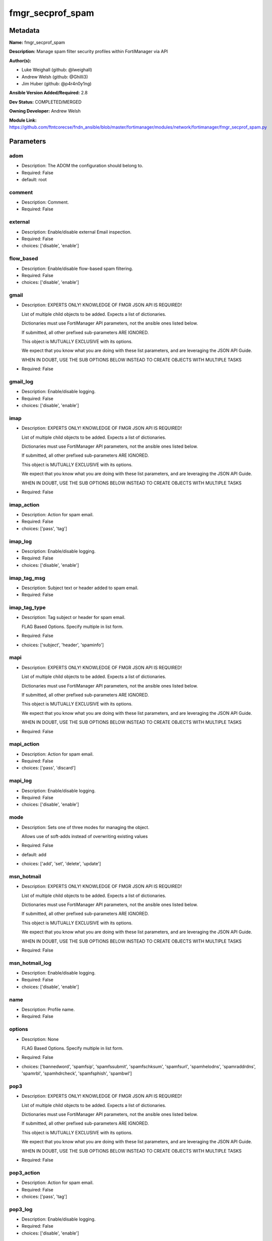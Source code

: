 =================
fmgr_secprof_spam
=================


Metadata
--------




**Name:** fmgr_secprof_spam

**Description:** Manage spam filter security profiles within FortiManager via API


**Author(s):** 

- Luke Weighall (github: @lweighall)

- Andrew Welsh (github: @Ghilli3)

- Jim Huber (github: @p4r4n0y1ng)



**Ansible Version Added/Required:** 2.8

**Dev Status:** COMPLETED/MERGED

**Owning Developer:** Andrew Welsh

**Module Link:** https://github.com/ftntcorecse/fndn_ansible/blob/master/fortimanager/modules/network/fortimanager/fmgr_secprof_spam.py

Parameters
----------

adom
++++

- Description: The ADOM the configuration should belong to.

  

- Required: False

- default: root

comment
+++++++

- Description: Comment.

  

- Required: False

external
++++++++

- Description: Enable/disable external Email inspection.

  

- Required: False

- choices: ['disable', 'enable']

flow_based
++++++++++

- Description: Enable/disable flow-based spam filtering.

  

- Required: False

- choices: ['disable', 'enable']

gmail
+++++

- Description: EXPERTS ONLY! KNOWLEDGE OF FMGR JSON API IS REQUIRED!

  List of multiple child objects to be added. Expects a list of dictionaries.

  Dictionaries must use FortiManager API parameters, not the ansible ones listed below.

  If submitted, all other prefixed sub-parameters ARE IGNORED.

  This object is MUTUALLY EXCLUSIVE with its options.

  We expect that you know what you are doing with these list parameters, and are leveraging the JSON API Guide.

  WHEN IN DOUBT, USE THE SUB OPTIONS BELOW INSTEAD TO CREATE OBJECTS WITH MULTIPLE TASKS

  

- Required: False

gmail_log
+++++++++

- Description: Enable/disable logging.

  

- Required: False

- choices: ['disable', 'enable']

imap
++++

- Description: EXPERTS ONLY! KNOWLEDGE OF FMGR JSON API IS REQUIRED!

  List of multiple child objects to be added. Expects a list of dictionaries.

  Dictionaries must use FortiManager API parameters, not the ansible ones listed below.

  If submitted, all other prefixed sub-parameters ARE IGNORED.

  This object is MUTUALLY EXCLUSIVE with its options.

  We expect that you know what you are doing with these list parameters, and are leveraging the JSON API Guide.

  WHEN IN DOUBT, USE THE SUB OPTIONS BELOW INSTEAD TO CREATE OBJECTS WITH MULTIPLE TASKS

  

- Required: False

imap_action
+++++++++++

- Description: Action for spam email.

  

- Required: False

- choices: ['pass', 'tag']

imap_log
++++++++

- Description: Enable/disable logging.

  

- Required: False

- choices: ['disable', 'enable']

imap_tag_msg
++++++++++++

- Description: Subject text or header added to spam email.

  

- Required: False

imap_tag_type
+++++++++++++

- Description: Tag subject or header for spam email.

  FLAG Based Options. Specify multiple in list form.

  

- Required: False

- choices: ['subject', 'header', 'spaminfo']

mapi
++++

- Description: EXPERTS ONLY! KNOWLEDGE OF FMGR JSON API IS REQUIRED!

  List of multiple child objects to be added. Expects a list of dictionaries.

  Dictionaries must use FortiManager API parameters, not the ansible ones listed below.

  If submitted, all other prefixed sub-parameters ARE IGNORED.

  This object is MUTUALLY EXCLUSIVE with its options.

  We expect that you know what you are doing with these list parameters, and are leveraging the JSON API Guide.

  WHEN IN DOUBT, USE THE SUB OPTIONS BELOW INSTEAD TO CREATE OBJECTS WITH MULTIPLE TASKS

  

- Required: False

mapi_action
+++++++++++

- Description: Action for spam email.

  

- Required: False

- choices: ['pass', 'discard']

mapi_log
++++++++

- Description: Enable/disable logging.

  

- Required: False

- choices: ['disable', 'enable']

mode
++++

- Description: Sets one of three modes for managing the object.

  Allows use of soft-adds instead of overwriting existing values

  

- Required: False

- default: add

- choices: ['add', 'set', 'delete', 'update']

msn_hotmail
+++++++++++

- Description: EXPERTS ONLY! KNOWLEDGE OF FMGR JSON API IS REQUIRED!

  List of multiple child objects to be added. Expects a list of dictionaries.

  Dictionaries must use FortiManager API parameters, not the ansible ones listed below.

  If submitted, all other prefixed sub-parameters ARE IGNORED.

  This object is MUTUALLY EXCLUSIVE with its options.

  We expect that you know what you are doing with these list parameters, and are leveraging the JSON API Guide.

  WHEN IN DOUBT, USE THE SUB OPTIONS BELOW INSTEAD TO CREATE OBJECTS WITH MULTIPLE TASKS

  

- Required: False

msn_hotmail_log
+++++++++++++++

- Description: Enable/disable logging.

  

- Required: False

- choices: ['disable', 'enable']

name
++++

- Description: Profile name.

  

- Required: False

options
+++++++

- Description: None

  FLAG Based Options. Specify multiple in list form.

  

- Required: False

- choices: ['bannedword', 'spamfsip', 'spamfssubmit', 'spamfschksum', 'spamfsurl', 'spamhelodns', 'spamraddrdns', 'spamrbl', 'spamhdrcheck', 'spamfsphish', 'spambwl']

pop3
++++

- Description: EXPERTS ONLY! KNOWLEDGE OF FMGR JSON API IS REQUIRED!

  List of multiple child objects to be added. Expects a list of dictionaries.

  Dictionaries must use FortiManager API parameters, not the ansible ones listed below.

  If submitted, all other prefixed sub-parameters ARE IGNORED.

  This object is MUTUALLY EXCLUSIVE with its options.

  We expect that you know what you are doing with these list parameters, and are leveraging the JSON API Guide.

  WHEN IN DOUBT, USE THE SUB OPTIONS BELOW INSTEAD TO CREATE OBJECTS WITH MULTIPLE TASKS

  

- Required: False

pop3_action
+++++++++++

- Description: Action for spam email.

  

- Required: False

- choices: ['pass', 'tag']

pop3_log
++++++++

- Description: Enable/disable logging.

  

- Required: False

- choices: ['disable', 'enable']

pop3_tag_msg
++++++++++++

- Description: Subject text or header added to spam email.

  

- Required: False

pop3_tag_type
+++++++++++++

- Description: Tag subject or header for spam email.

  FLAG Based Options. Specify multiple in list form.

  

- Required: False

- choices: ['subject', 'header', 'spaminfo']

replacemsg_group
++++++++++++++++

- Description: Replacement message group.

  

- Required: False

smtp
++++

- Description: EXPERTS ONLY! KNOWLEDGE OF FMGR JSON API IS REQUIRED!

  List of multiple child objects to be added. Expects a list of dictionaries.

  Dictionaries must use FortiManager API parameters, not the ansible ones listed below.

  If submitted, all other prefixed sub-parameters ARE IGNORED.

  This object is MUTUALLY EXCLUSIVE with its options.

  We expect that you know what you are doing with these list parameters, and are leveraging the JSON API Guide.

  WHEN IN DOUBT, USE THE SUB OPTIONS BELOW INSTEAD TO CREATE OBJECTS WITH MULTIPLE TASKS

  

- Required: False

smtp_action
+++++++++++

- Description: Action for spam email.

  

- Required: False

- choices: ['pass', 'tag', 'discard']

smtp_hdrip
++++++++++

- Description: Enable/disable SMTP email header IP checks for spamfsip, spamrbl and spambwl filters.

  

- Required: False

- choices: ['disable', 'enable']

smtp_local_override
+++++++++++++++++++

- Description: Enable/disable local filter to override SMTP remote check result.

  

- Required: False

- choices: ['disable', 'enable']

smtp_log
++++++++

- Description: Enable/disable logging.

  

- Required: False

- choices: ['disable', 'enable']

smtp_tag_msg
++++++++++++

- Description: Subject text or header added to spam email.

  

- Required: False

smtp_tag_type
+++++++++++++

- Description: Tag subject or header for spam email.

  FLAG Based Options. Specify multiple in list form.

  

- Required: False

- choices: ['subject', 'header', 'spaminfo']

spam_bwl_table
++++++++++++++

- Description: Anti-spam black/white list table ID.

  

- Required: False

spam_bword_table
++++++++++++++++

- Description: Anti-spam banned word table ID.

  

- Required: False

spam_bword_threshold
++++++++++++++++++++

- Description: Spam banned word threshold.

  

- Required: False

spam_filtering
++++++++++++++

- Description: Enable/disable spam filtering.

  

- Required: False

- choices: ['disable', 'enable']

spam_iptrust_table
++++++++++++++++++

- Description: Anti-spam IP trust table ID.

  

- Required: False

spam_log
++++++++

- Description: Enable/disable spam logging for email filtering.

  

- Required: False

- choices: ['disable', 'enable']

spam_log_fortiguard_response
++++++++++++++++++++++++++++

- Description: Enable/disable logging FortiGuard spam response.

  

- Required: False

- choices: ['disable', 'enable']

spam_mheader_table
++++++++++++++++++

- Description: Anti-spam MIME header table ID.

  

- Required: False

spam_rbl_table
++++++++++++++

- Description: Anti-spam DNSBL table ID.

  

- Required: False

yahoo_mail
++++++++++

- Description: EXPERTS ONLY! KNOWLEDGE OF FMGR JSON API IS REQUIRED!

  List of multiple child objects to be added. Expects a list of dictionaries.

  Dictionaries must use FortiManager API parameters, not the ansible ones listed below.

  If submitted, all other prefixed sub-parameters ARE IGNORED.

  This object is MUTUALLY EXCLUSIVE with its options.

  We expect that you know what you are doing with these list parameters, and are leveraging the JSON API Guide.

  WHEN IN DOUBT, USE THE SUB OPTIONS BELOW INSTEAD TO CREATE OBJECTS WITH MULTIPLE TASKS

  

- Required: False

yahoo_mail_log
++++++++++++++

- Description: Enable/disable logging.

  

- Required: False

- choices: ['disable', 'enable']




Functions
---------




- fmgr_spamfilter_profile_modify

 .. code-block:: python

    def fmgr_spamfilter_profile_modify(fmgr, paramgram):
        """
        :param fmgr: The fmgr object instance from fortimanager.py
        :type fmgr: class object
        :param paramgram: The formatted dictionary of options to process
        :type paramgram: dict
        :return: The response from the FortiManager
        :rtype: dict
        """
    
        mode = paramgram["mode"]
        adom = paramgram["adom"]
    
        response = DEFAULT_RESULT_OBJ
        url = ""
        datagram = {}
    
        # EVAL THE MODE PARAMETER FOR SET OR ADD
        if mode in ['set', 'add', 'update']:
            url = '/pm/config/adom/{adom}/obj/spamfilter/profile'.format(adom=adom)
            datagram = scrub_dict(prepare_dict(paramgram))
    
        # EVAL THE MODE PARAMETER FOR DELETE
        elif mode == "delete":
            # SET THE CORRECT URL FOR DELETE
            url = '/pm/config/adom/{adom}/obj/spamfilter/profile/{name}'.format(adom=adom, name=paramgram["name"])
            datagram = {}
    
        response = fmgr.process_request(url, datagram, paramgram["mode"])
    
        return response
    
    
    #############
    # END METHODS
    #############
    
    

- main

 .. code-block:: python

    def main():
        argument_spec = dict(
            adom=dict(type="str", default="root"),
            mode=dict(choices=["add", "set", "delete", "update"], type="str", default="add"),
    
            spam_rbl_table=dict(required=False, type="str"),
            spam_mheader_table=dict(required=False, type="str"),
            spam_log_fortiguard_response=dict(required=False, type="str", choices=["disable", "enable"]),
            spam_log=dict(required=False, type="str", choices=["disable", "enable"]),
            spam_iptrust_table=dict(required=False, type="str"),
            spam_filtering=dict(required=False, type="str", choices=["disable", "enable"]),
            spam_bword_threshold=dict(required=False, type="int"),
            spam_bword_table=dict(required=False, type="str"),
            spam_bwl_table=dict(required=False, type="str"),
            replacemsg_group=dict(required=False, type="str"),
            options=dict(required=False, type="list", choices=["bannedword",
                                                               "spamfsip",
                                                               "spamfssubmit",
                                                               "spamfschksum",
                                                               "spamfsurl",
                                                               "spamhelodns",
                                                               "spamraddrdns",
                                                               "spamrbl",
                                                               "spamhdrcheck",
                                                               "spamfsphish",
                                                               "spambwl"]),
            name=dict(required=False, type="str"),
            flow_based=dict(required=False, type="str", choices=["disable", "enable"]),
            external=dict(required=False, type="str", choices=["disable", "enable"]),
            comment=dict(required=False, type="str"),
            gmail=dict(required=False, type="dict"),
            gmail_log=dict(required=False, type="str", choices=["disable", "enable"]),
            imap=dict(required=False, type="dict"),
            imap_action=dict(required=False, type="str", choices=["pass", "tag"]),
            imap_log=dict(required=False, type="str", choices=["disable", "enable"]),
            imap_tag_msg=dict(required=False, type="str"),
            imap_tag_type=dict(required=False, type="str", choices=["subject", "header", "spaminfo"]),
            mapi=dict(required=False, type="dict"),
            mapi_action=dict(required=False, type="str", choices=["pass", "discard"]),
            mapi_log=dict(required=False, type="str", choices=["disable", "enable"]),
            msn_hotmail=dict(required=False, type="dict"),
            msn_hotmail_log=dict(required=False, type="str", choices=["disable", "enable"]),
            pop3=dict(required=False, type="dict"),
            pop3_action=dict(required=False, type="str", choices=["pass", "tag"]),
            pop3_log=dict(required=False, type="str", choices=["disable", "enable"]),
            pop3_tag_msg=dict(required=False, type="str"),
            pop3_tag_type=dict(required=False, type="str", choices=["subject", "header", "spaminfo"]),
            smtp=dict(required=False, type="dict"),
            smtp_action=dict(required=False, type="str", choices=["pass", "tag", "discard"]),
            smtp_hdrip=dict(required=False, type="str", choices=["disable", "enable"]),
            smtp_local_override=dict(required=False, type="str", choices=["disable", "enable"]),
            smtp_log=dict(required=False, type="str", choices=["disable", "enable"]),
            smtp_tag_msg=dict(required=False, type="str"),
            smtp_tag_type=dict(required=False, type="str", choices=["subject", "header", "spaminfo"]),
            yahoo_mail=dict(required=False, type="dict"),
            yahoo_mail_log=dict(required=False, type="str", choices=["disable", "enable"]),
    
        )
    
        module = AnsibleModule(argument_spec=argument_spec, supports_check_mode=False, )
        # MODULE PARAMGRAM
        paramgram = {
            "mode": module.params["mode"],
            "adom": module.params["adom"],
            "spam-rbl-table": module.params["spam_rbl_table"],
            "spam-mheader-table": module.params["spam_mheader_table"],
            "spam-log-fortiguard-response": module.params["spam_log_fortiguard_response"],
            "spam-log": module.params["spam_log"],
            "spam-iptrust-table": module.params["spam_iptrust_table"],
            "spam-filtering": module.params["spam_filtering"],
            "spam-bword-threshold": module.params["spam_bword_threshold"],
            "spam-bword-table": module.params["spam_bword_table"],
            "spam-bwl-table": module.params["spam_bwl_table"],
            "replacemsg-group": module.params["replacemsg_group"],
            "options": module.params["options"],
            "name": module.params["name"],
            "flow-based": module.params["flow_based"],
            "external": module.params["external"],
            "comment": module.params["comment"],
            "gmail": {
                "log": module.params["gmail_log"],
            },
            "imap": {
                "action": module.params["imap_action"],
                "log": module.params["imap_log"],
                "tag-msg": module.params["imap_tag_msg"],
                "tag-type": module.params["imap_tag_type"],
            },
            "mapi": {
                "action": module.params["mapi_action"],
                "log": module.params["mapi_log"],
            },
            "msn-hotmail": {
                "log": module.params["msn_hotmail_log"],
            },
            "pop3": {
                "action": module.params["pop3_action"],
                "log": module.params["pop3_log"],
                "tag-msg": module.params["pop3_tag_msg"],
                "tag-type": module.params["pop3_tag_type"],
            },
            "smtp": {
                "action": module.params["smtp_action"],
                "hdrip": module.params["smtp_hdrip"],
                "local-override": module.params["smtp_local_override"],
                "log": module.params["smtp_log"],
                "tag-msg": module.params["smtp_tag_msg"],
                "tag-type": module.params["smtp_tag_type"],
            },
            "yahoo-mail": {
                "log": module.params["yahoo_mail_log"],
            }
        }
        module.paramgram = paramgram
        fmgr = None
        if module._socket_path:
            connection = Connection(module._socket_path)
            fmgr = FortiManagerHandler(connection, module)
            fmgr.tools = FMGRCommon()
        else:
            module.fail_json(**FAIL_SOCKET_MSG)
    
        list_overrides = ['gmail', 'imap', 'mapi', 'msn-hotmail', 'pop3', 'smtp', 'yahoo-mail']
        paramgram = fmgr.tools.paramgram_child_list_override(list_overrides=list_overrides,
                                                             paramgram=paramgram, module=module)
    
        results = DEFAULT_RESULT_OBJ
        try:
    
            results = fmgr_spamfilter_profile_modify(fmgr, paramgram)
            fmgr.govern_response(module=module, results=results,
                                 ansible_facts=fmgr.construct_ansible_facts(results, module.params, paramgram))
    
        except Exception as err:
            raise FMGBaseException(err)
    
        return module.exit_json(**results[1])
    
    



Module Source Code
------------------

.. code-block:: python

    #!/usr/bin/python
    #
    # This file is part of Ansible
    #
    # Ansible is free software: you can redistribute it and/or modify
    # it under the terms of the GNU General Public License as published by
    # the Free Software Foundation, either version 3 of the License, or
    # (at your option) any later version.
    #
    # Ansible is distributed in the hope that it will be useful,
    # but WITHOUT ANY WARRANTY; without even the implied warranty of
    # MERCHANTABILITY or FITNESS FOR A PARTICULAR PURPOSE.  See the
    # GNU General Public License for more details.
    #
    # You should have received a copy of the GNU General Public License
    # along with Ansible.  If not, see <http://www.gnu.org/licenses/>.
    #
    
    from __future__ import absolute_import, division, print_function
    __metaclass__ = type
    
    ANSIBLE_METADATA = {'status': ['preview'],
                        'supported_by': 'community',
                        'metadata_version': '1.1'}
    
    DOCUMENTATION = '''
    ---
    module: fmgr_secprof_spam
    version_added: "2.8"
    notes:
        - Full Documentation at U(https://ftnt-ansible-docs.readthedocs.io/en/latest/).
    author:
        - Luke Weighall (@lweighall)
        - Andrew Welsh (@Ghilli3)
        - Jim Huber (@p4r4n0y1ng)
    short_description: spam filter profile for FMG
    description:
      -  Manage spam filter security profiles within FortiManager via API
    
    options:
      adom:
        description:
          - The ADOM the configuration should belong to.
        required: false
        default: root
    
      mode:
        description:
          - Sets one of three modes for managing the object.
          - Allows use of soft-adds instead of overwriting existing values
        choices: ['add', 'set', 'delete', 'update']
        required: false
        default: add
    
      spam_rbl_table:
        description:
          - Anti-spam DNSBL table ID.
        required: false
    
      spam_mheader_table:
        description:
          - Anti-spam MIME header table ID.
        required: false
    
      spam_log_fortiguard_response:
        description:
          - Enable/disable logging FortiGuard spam response.
        required: false
        choices:
          - disable
          - enable
    
      spam_log:
        description:
          - Enable/disable spam logging for email filtering.
        required: false
        choices:
          - disable
          - enable
    
      spam_iptrust_table:
        description:
          - Anti-spam IP trust table ID.
        required: false
    
      spam_filtering:
        description:
          - Enable/disable spam filtering.
        required: false
        choices:
          - disable
          - enable
    
      spam_bword_threshold:
        description:
          - Spam banned word threshold.
        required: false
    
      spam_bword_table:
        description:
          - Anti-spam banned word table ID.
        required: false
    
      spam_bwl_table:
        description:
          - Anti-spam black/white list table ID.
        required: false
    
      replacemsg_group:
        description:
          - Replacement message group.
        required: false
    
      options:
        description:
          - None
          - FLAG Based Options. Specify multiple in list form.
        required: false
        choices:
          - bannedword
          - spamfsip
          - spamfssubmit
          - spamfschksum
          - spamfsurl
          - spamhelodns
          - spamraddrdns
          - spamrbl
          - spamhdrcheck
          - spamfsphish
          - spambwl
    
      name:
        description:
          - Profile name.
        required: false
    
      flow_based:
        description:
          - Enable/disable flow-based spam filtering.
        required: false
        choices:
          - disable
          - enable
    
      external:
        description:
          - Enable/disable external Email inspection.
        required: false
        choices:
          - disable
          - enable
    
      comment:
        description:
          - Comment.
        required: false
    
      gmail:
        description:
          - EXPERTS ONLY! KNOWLEDGE OF FMGR JSON API IS REQUIRED!
          - List of multiple child objects to be added. Expects a list of dictionaries.
          - Dictionaries must use FortiManager API parameters, not the ansible ones listed below.
          - If submitted, all other prefixed sub-parameters ARE IGNORED.
          - This object is MUTUALLY EXCLUSIVE with its options.
          - We expect that you know what you are doing with these list parameters, and are leveraging the JSON API Guide.
          - WHEN IN DOUBT, USE THE SUB OPTIONS BELOW INSTEAD TO CREATE OBJECTS WITH MULTIPLE TASKS
        required: false
    
      gmail_log:
        description:
          - Enable/disable logging.
        required: false
        choices:
          - disable
          - enable
    
      imap:
        description:
          - EXPERTS ONLY! KNOWLEDGE OF FMGR JSON API IS REQUIRED!
          - List of multiple child objects to be added. Expects a list of dictionaries.
          - Dictionaries must use FortiManager API parameters, not the ansible ones listed below.
          - If submitted, all other prefixed sub-parameters ARE IGNORED.
          - This object is MUTUALLY EXCLUSIVE with its options.
          - We expect that you know what you are doing with these list parameters, and are leveraging the JSON API Guide.
          - WHEN IN DOUBT, USE THE SUB OPTIONS BELOW INSTEAD TO CREATE OBJECTS WITH MULTIPLE TASKS
        required: false
    
      imap_action:
        description:
          - Action for spam email.
        required: false
        choices:
          - pass
          - tag
    
      imap_log:
        description:
          - Enable/disable logging.
        required: false
        choices:
          - disable
          - enable
    
      imap_tag_msg:
        description:
          - Subject text or header added to spam email.
        required: false
    
      imap_tag_type:
        description:
          - Tag subject or header for spam email.
          - FLAG Based Options. Specify multiple in list form.
        required: false
        choices:
          - subject
          - header
          - spaminfo
    
      mapi:
        description:
          - EXPERTS ONLY! KNOWLEDGE OF FMGR JSON API IS REQUIRED!
          - List of multiple child objects to be added. Expects a list of dictionaries.
          - Dictionaries must use FortiManager API parameters, not the ansible ones listed below.
          - If submitted, all other prefixed sub-parameters ARE IGNORED.
          - This object is MUTUALLY EXCLUSIVE with its options.
          - We expect that you know what you are doing with these list parameters, and are leveraging the JSON API Guide.
          - WHEN IN DOUBT, USE THE SUB OPTIONS BELOW INSTEAD TO CREATE OBJECTS WITH MULTIPLE TASKS
        required: false
    
      mapi_action:
        description:
          - Action for spam email.
        required: false
        choices:
          - pass
          - discard
    
      mapi_log:
        description:
          - Enable/disable logging.
        required: false
        choices:
          - disable
          - enable
    
      msn_hotmail:
        description:
          - EXPERTS ONLY! KNOWLEDGE OF FMGR JSON API IS REQUIRED!
          - List of multiple child objects to be added. Expects a list of dictionaries.
          - Dictionaries must use FortiManager API parameters, not the ansible ones listed below.
          - If submitted, all other prefixed sub-parameters ARE IGNORED.
          - This object is MUTUALLY EXCLUSIVE with its options.
          - We expect that you know what you are doing with these list parameters, and are leveraging the JSON API Guide.
          - WHEN IN DOUBT, USE THE SUB OPTIONS BELOW INSTEAD TO CREATE OBJECTS WITH MULTIPLE TASKS
        required: false
    
      msn_hotmail_log:
        description:
          - Enable/disable logging.
        required: false
        choices:
          - disable
          - enable
    
      pop3:
        description:
          - EXPERTS ONLY! KNOWLEDGE OF FMGR JSON API IS REQUIRED!
          - List of multiple child objects to be added. Expects a list of dictionaries.
          - Dictionaries must use FortiManager API parameters, not the ansible ones listed below.
          - If submitted, all other prefixed sub-parameters ARE IGNORED.
          - This object is MUTUALLY EXCLUSIVE with its options.
          - We expect that you know what you are doing with these list parameters, and are leveraging the JSON API Guide.
          - WHEN IN DOUBT, USE THE SUB OPTIONS BELOW INSTEAD TO CREATE OBJECTS WITH MULTIPLE TASKS
        required: false
    
      pop3_action:
        description:
          - Action for spam email.
        required: false
        choices:
          - pass
          - tag
    
      pop3_log:
        description:
          - Enable/disable logging.
        required: false
        choices:
          - disable
          - enable
    
      pop3_tag_msg:
        description:
          - Subject text or header added to spam email.
        required: false
    
      pop3_tag_type:
        description:
          - Tag subject or header for spam email.
          - FLAG Based Options. Specify multiple in list form.
        required: false
        choices:
          - subject
          - header
          - spaminfo
    
      smtp:
        description:
          - EXPERTS ONLY! KNOWLEDGE OF FMGR JSON API IS REQUIRED!
          - List of multiple child objects to be added. Expects a list of dictionaries.
          - Dictionaries must use FortiManager API parameters, not the ansible ones listed below.
          - If submitted, all other prefixed sub-parameters ARE IGNORED.
          - This object is MUTUALLY EXCLUSIVE with its options.
          - We expect that you know what you are doing with these list parameters, and are leveraging the JSON API Guide.
          - WHEN IN DOUBT, USE THE SUB OPTIONS BELOW INSTEAD TO CREATE OBJECTS WITH MULTIPLE TASKS
        required: false
    
      smtp_action:
        description:
          - Action for spam email.
        required: false
        choices:
          - pass
          - tag
          - discard
    
      smtp_hdrip:
        description:
          - Enable/disable SMTP email header IP checks for spamfsip, spamrbl and spambwl filters.
        required: false
        choices:
          - disable
          - enable
    
      smtp_local_override:
        description:
          - Enable/disable local filter to override SMTP remote check result.
        required: false
        choices:
          - disable
          - enable
    
      smtp_log:
        description:
          - Enable/disable logging.
        required: false
        choices:
          - disable
          - enable
    
      smtp_tag_msg:
        description:
          - Subject text or header added to spam email.
        required: false
    
      smtp_tag_type:
        description:
          - Tag subject or header for spam email.
          - FLAG Based Options. Specify multiple in list form.
        required: false
        choices:
          - subject
          - header
          - spaminfo
    
      yahoo_mail:
        description:
          - EXPERTS ONLY! KNOWLEDGE OF FMGR JSON API IS REQUIRED!
          - List of multiple child objects to be added. Expects a list of dictionaries.
          - Dictionaries must use FortiManager API parameters, not the ansible ones listed below.
          - If submitted, all other prefixed sub-parameters ARE IGNORED.
          - This object is MUTUALLY EXCLUSIVE with its options.
          - We expect that you know what you are doing with these list parameters, and are leveraging the JSON API Guide.
          - WHEN IN DOUBT, USE THE SUB OPTIONS BELOW INSTEAD TO CREATE OBJECTS WITH MULTIPLE TASKS
        required: false
    
      yahoo_mail_log:
        description:
          - Enable/disable logging.
        required: false
        choices:
          - disable
          - enable
    '''
    
    EXAMPLES = '''
      - name: DELETE Profile
        fmgr_secprof_spam:
          name: "Ansible_Spam_Filter_Profile"
          mode: "delete"
    
      - name: Create FMGR_SPAMFILTER_PROFILE
        fmgr_secprof_spam:
          host: "{{ inventory_hostname }}"
          username: "{{ username }}"
          password: "{{ password }}"
          mode: "set"
          adom: "root"
          spam_log_fortiguard_response: "enable"
          spam_iptrust_table:
          spam_filtering: "enable"
          spam_bword_threshold: 10
          options: ["bannedword", "spamfsip", "spamfsurl", "spamrbl", "spamfsphish", "spambwl"]
          name: "Ansible_Spam_Filter_Profile"
          flow_based: "enable"
          external: "enable"
          comment: "Created by Ansible"
          gmail_log: "enable"
          spam_log: "enable"
    '''
    
    RETURN = """
    api_result:
      description: full API response, includes status code and message
      returned: always
      type: str
    """
    
    from ansible.module_utils.basic import AnsibleModule
    from ansible.module_utils.connection import Connection
    from ansible.module_utils.network.fortimanager.fortimanager import FortiManagerHandler
    from ansible.module_utils.network.fortimanager.common import FMGBaseException
    from ansible.module_utils.network.fortimanager.common import FMGRCommon
    from ansible.module_utils.network.fortimanager.common import DEFAULT_RESULT_OBJ
    from ansible.module_utils.network.fortimanager.common import FAIL_SOCKET_MSG
    from ansible.module_utils.network.fortimanager.common import prepare_dict
    from ansible.module_utils.network.fortimanager.common import scrub_dict
    
    ###############
    # START METHODS
    ###############
    
    
    def fmgr_spamfilter_profile_modify(fmgr, paramgram):
        """
        :param fmgr: The fmgr object instance from fortimanager.py
        :type fmgr: class object
        :param paramgram: The formatted dictionary of options to process
        :type paramgram: dict
        :return: The response from the FortiManager
        :rtype: dict
        """
    
        mode = paramgram["mode"]
        adom = paramgram["adom"]
    
        response = DEFAULT_RESULT_OBJ
        url = ""
        datagram = {}
    
        # EVAL THE MODE PARAMETER FOR SET OR ADD
        if mode in ['set', 'add', 'update']:
            url = '/pm/config/adom/{adom}/obj/spamfilter/profile'.format(adom=adom)
            datagram = scrub_dict(prepare_dict(paramgram))
    
        # EVAL THE MODE PARAMETER FOR DELETE
        elif mode == "delete":
            # SET THE CORRECT URL FOR DELETE
            url = '/pm/config/adom/{adom}/obj/spamfilter/profile/{name}'.format(adom=adom, name=paramgram["name"])
            datagram = {}
    
        response = fmgr.process_request(url, datagram, paramgram["mode"])
    
        return response
    
    
    #############
    # END METHODS
    #############
    
    
    def main():
        argument_spec = dict(
            adom=dict(type="str", default="root"),
            mode=dict(choices=["add", "set", "delete", "update"], type="str", default="add"),
    
            spam_rbl_table=dict(required=False, type="str"),
            spam_mheader_table=dict(required=False, type="str"),
            spam_log_fortiguard_response=dict(required=False, type="str", choices=["disable", "enable"]),
            spam_log=dict(required=False, type="str", choices=["disable", "enable"]),
            spam_iptrust_table=dict(required=False, type="str"),
            spam_filtering=dict(required=False, type="str", choices=["disable", "enable"]),
            spam_bword_threshold=dict(required=False, type="int"),
            spam_bword_table=dict(required=False, type="str"),
            spam_bwl_table=dict(required=False, type="str"),
            replacemsg_group=dict(required=False, type="str"),
            options=dict(required=False, type="list", choices=["bannedword",
                                                               "spamfsip",
                                                               "spamfssubmit",
                                                               "spamfschksum",
                                                               "spamfsurl",
                                                               "spamhelodns",
                                                               "spamraddrdns",
                                                               "spamrbl",
                                                               "spamhdrcheck",
                                                               "spamfsphish",
                                                               "spambwl"]),
            name=dict(required=False, type="str"),
            flow_based=dict(required=False, type="str", choices=["disable", "enable"]),
            external=dict(required=False, type="str", choices=["disable", "enable"]),
            comment=dict(required=False, type="str"),
            gmail=dict(required=False, type="dict"),
            gmail_log=dict(required=False, type="str", choices=["disable", "enable"]),
            imap=dict(required=False, type="dict"),
            imap_action=dict(required=False, type="str", choices=["pass", "tag"]),
            imap_log=dict(required=False, type="str", choices=["disable", "enable"]),
            imap_tag_msg=dict(required=False, type="str"),
            imap_tag_type=dict(required=False, type="str", choices=["subject", "header", "spaminfo"]),
            mapi=dict(required=False, type="dict"),
            mapi_action=dict(required=False, type="str", choices=["pass", "discard"]),
            mapi_log=dict(required=False, type="str", choices=["disable", "enable"]),
            msn_hotmail=dict(required=False, type="dict"),
            msn_hotmail_log=dict(required=False, type="str", choices=["disable", "enable"]),
            pop3=dict(required=False, type="dict"),
            pop3_action=dict(required=False, type="str", choices=["pass", "tag"]),
            pop3_log=dict(required=False, type="str", choices=["disable", "enable"]),
            pop3_tag_msg=dict(required=False, type="str"),
            pop3_tag_type=dict(required=False, type="str", choices=["subject", "header", "spaminfo"]),
            smtp=dict(required=False, type="dict"),
            smtp_action=dict(required=False, type="str", choices=["pass", "tag", "discard"]),
            smtp_hdrip=dict(required=False, type="str", choices=["disable", "enable"]),
            smtp_local_override=dict(required=False, type="str", choices=["disable", "enable"]),
            smtp_log=dict(required=False, type="str", choices=["disable", "enable"]),
            smtp_tag_msg=dict(required=False, type="str"),
            smtp_tag_type=dict(required=False, type="str", choices=["subject", "header", "spaminfo"]),
            yahoo_mail=dict(required=False, type="dict"),
            yahoo_mail_log=dict(required=False, type="str", choices=["disable", "enable"]),
    
        )
    
        module = AnsibleModule(argument_spec=argument_spec, supports_check_mode=False, )
        # MODULE PARAMGRAM
        paramgram = {
            "mode": module.params["mode"],
            "adom": module.params["adom"],
            "spam-rbl-table": module.params["spam_rbl_table"],
            "spam-mheader-table": module.params["spam_mheader_table"],
            "spam-log-fortiguard-response": module.params["spam_log_fortiguard_response"],
            "spam-log": module.params["spam_log"],
            "spam-iptrust-table": module.params["spam_iptrust_table"],
            "spam-filtering": module.params["spam_filtering"],
            "spam-bword-threshold": module.params["spam_bword_threshold"],
            "spam-bword-table": module.params["spam_bword_table"],
            "spam-bwl-table": module.params["spam_bwl_table"],
            "replacemsg-group": module.params["replacemsg_group"],
            "options": module.params["options"],
            "name": module.params["name"],
            "flow-based": module.params["flow_based"],
            "external": module.params["external"],
            "comment": module.params["comment"],
            "gmail": {
                "log": module.params["gmail_log"],
            },
            "imap": {
                "action": module.params["imap_action"],
                "log": module.params["imap_log"],
                "tag-msg": module.params["imap_tag_msg"],
                "tag-type": module.params["imap_tag_type"],
            },
            "mapi": {
                "action": module.params["mapi_action"],
                "log": module.params["mapi_log"],
            },
            "msn-hotmail": {
                "log": module.params["msn_hotmail_log"],
            },
            "pop3": {
                "action": module.params["pop3_action"],
                "log": module.params["pop3_log"],
                "tag-msg": module.params["pop3_tag_msg"],
                "tag-type": module.params["pop3_tag_type"],
            },
            "smtp": {
                "action": module.params["smtp_action"],
                "hdrip": module.params["smtp_hdrip"],
                "local-override": module.params["smtp_local_override"],
                "log": module.params["smtp_log"],
                "tag-msg": module.params["smtp_tag_msg"],
                "tag-type": module.params["smtp_tag_type"],
            },
            "yahoo-mail": {
                "log": module.params["yahoo_mail_log"],
            }
        }
        module.paramgram = paramgram
        fmgr = None
        if module._socket_path:
            connection = Connection(module._socket_path)
            fmgr = FortiManagerHandler(connection, module)
            fmgr.tools = FMGRCommon()
        else:
            module.fail_json(**FAIL_SOCKET_MSG)
    
        list_overrides = ['gmail', 'imap', 'mapi', 'msn-hotmail', 'pop3', 'smtp', 'yahoo-mail']
        paramgram = fmgr.tools.paramgram_child_list_override(list_overrides=list_overrides,
                                                             paramgram=paramgram, module=module)
    
        results = DEFAULT_RESULT_OBJ
        try:
    
            results = fmgr_spamfilter_profile_modify(fmgr, paramgram)
            fmgr.govern_response(module=module, results=results,
                                 ansible_facts=fmgr.construct_ansible_facts(results, module.params, paramgram))
    
        except Exception as err:
            raise FMGBaseException(err)
    
        return module.exit_json(**results[1])
    
    
    if __name__ == "__main__":
        main()


